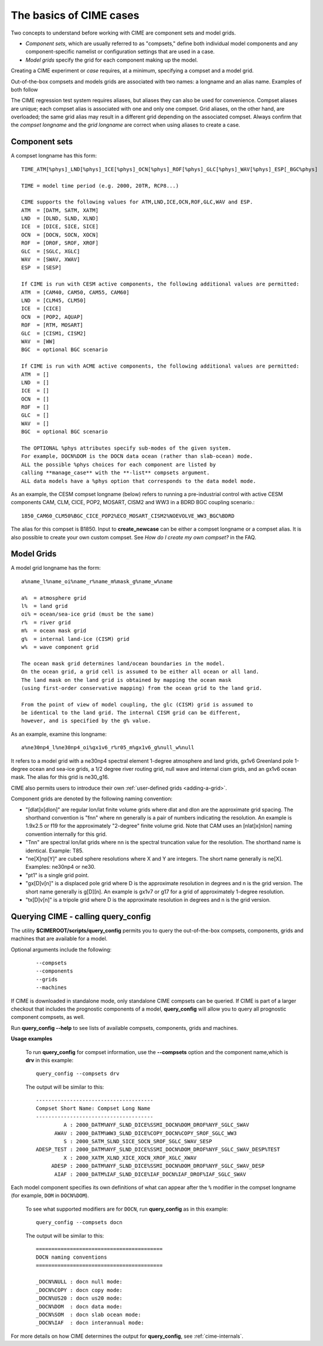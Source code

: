 .. _case-basics:

*********************************
The basics of CIME cases 
*********************************

Two concepts to understand before working with CIME are component sets and model grids.

- *Component sets*, which are usually referred to as "compsets," define both individual model components and any component-specific namelist or configuration settings that are used in a case.

- *Model grids* specify the grid for each component making up the model.

Creating a CIME experiment or *case* requires, at a minimum, specifying a compset and a model grid.

Out-of-the-box compsets and models grids are associated with two names: a longname and an alias name. Examples of both follow

The CIME regression test system requires aliases, but aliases they can also be used for convenience. Compset aliases are unique; each compset alias is associated with one and only one compset. Grid aliases, on the other hand, are overloaded; the same grid alias may result in a different grid depending on the associated compset. Always confirm that the *compset longname* and the *grid longname* are correct when using aliases to create a case.

================
 Component sets
================

A compset longname has this form::

  TIME_ATM[%phys]_LND[%phys]_ICE[%phys]_OCN[%phys]_ROF[%phys]_GLC[%phys]_WAV[%phys]_ESP[_BGC%phys]

  TIME = model time period (e.g. 2000, 20TR, RCP8...)

  CIME supports the following values for ATM,LND,ICE,OCN,ROF,GLC,WAV and ESP.
  ATM  = [DATM, SATM, XATM]
  LND  = [DLND, SLND, XLND]
  ICE  = [DICE, SICE, SICE]
  OCN  = [DOCN, SOCN, XOCN]
  ROF  = [DROF, SROF, XROF]
  GLC  = [SGLC, XGLC]
  WAV  = [SWAV, XWAV]
  ESP  = [SESP]

  If CIME is run with CESM active components, the following additional values are permitted:
  ATM  = [CAM40, CAM50, CAM55, CAM60]
  LND  = [CLM45, CLM50]
  ICE  = [CICE]
  OCN  = [POP2, AQUAP]
  ROF  = [RTM, MOSART]
  GLC  = [CISM1, CISM2]
  WAV  = [WW]
  BGC  = optional BGC scenario

  If CIME is run with ACME active components, the following additional values are permitted:
  ATM  = []
  LND  = []
  ICE  = []
  OCN  = []
  ROF  = []
  GLC  = []
  WAV  = []
  BGC  = optional BGC scenario

  The OPTIONAL %phys attributes specify sub-modes of the given system.
  For example, DOCN%DOM is the DOCN data ocean (rather than slab-ocean) mode.
  ALL the possible %phys choices for each component are listed by
  calling **manage_case** with the **-list** compsets argument.
  ALL data models have a %phys option that corresponds to the data model mode.

As an example, the CESM compset longname (below) refers to running a pre-industrial control with active CESM components CAM, CLM, CICE, POP2, MOSART, CISM2 and WW3 in a BDRD BGC coupling scenario.::

   1850_CAM60_CLM50%BGC_CICE_POP2%ECO_MOSART_CISM2%NOEVOLVE_WW3_BGC%BDRD

The alias for this compset is B1850. Input to **create_newcase** can be either a compset longname or a compset alias.
It is also possible to create your own custom compset. See *How do I create my own compset?* in the FAQ.

===============================
 Model Grids
===============================

A model grid longname has the form::

  a%name_l%name_oi%name_r%name_m%mask_g%name_w%name

  a%  = atmosphere grid
  l%  = land grid
  oi% = ocean/sea-ice grid (must be the same)
  r%  = river grid
  m%  = ocean mask grid
  g%  = internal land-ice (CISM) grid
  w%  = wave component grid

  The ocean mask grid determines land/ocean boundaries in the model.
  On the ocean grid, a grid cell is assumed to be either all ocean or all land.
  The land mask on the land grid is obtained by mapping the ocean mask
  (using first-order conservative mapping) from the ocean grid to the land grid.

  From the point of view of model coupling, the glc (CISM) grid is assumed to
  be identical to the land grid. The internal CISM grid can be different,
  however, and is specified by the g% value.

As an example, examine this longname::

   a%ne30np4_l%ne30np4_oi%gx1v6_r%r05_m%gx1v6_g%null_w%null

It refers to a model grid with a ne30np4 spectral element 1-degree atmosphere and land grids, gx1v6 Greenland pole 1-degree ocean and sea-ice grids, a 1/2 degree river routing grid, null wave and internal cism grids, and an gx1v6 ocean mask.
The alias for this grid is ne30_g16.

CIME also permits users to introduce their own :ref:`user-defined grids <adding-a-grid>`.

Component grids are denoted by the following naming convention:

- "[dlat]x[dlon]" are regular lon/lat finite volume grids where dlat and dlon are the approximate grid spacing. The shorthand convention is "fnn" where nn generally is a pair of numbers indicating the resolution. An example is 1.9x2.5 or f19 for the approximately "2-degree" finite volume grid. Note that CAM uses an [nlat]x[nlon] naming convention internally for this grid.

- "Tnn" are spectral lon/lat grids where nn is the spectral truncation value for the resolution. The shorthand name is identical. Example: T85.

- "ne[X]np[Y]" are cubed sphere resolutions where X and Y are integers. The short name generally is ne[X]. Examples: ne30np4 or ne30.

- "pt1" is a single grid point.

- "gx[D]v[n]" is a displaced pole grid where D is the approximate resolution in degrees and n is the grid version. The short name generally is g[D][n]. An example is gx1v7 or g17 for a grid of approximately 1-degree resolution.

- "tx[D]v[n]" is a tripole grid where D is the approximate resolution in degrees and n is the grid version.

==============================================
Querying CIME - calling **query_config**
==============================================

The utility **$CIMEROOT/scripts/query_config** permits you to query the out-of-the-box compsets, components, grids and machines that are available for a model.

Optional arguments include the following:
  ::

     --compsets
     --components
     --grids
     --machines

If CIME is downloaded in standalone mode, only standalone CIME compsets can be queried. If CIME is part of a larger checkout that includes the prognostic components of a model, **query_config** will allow you to query all prognostic component compsets, as well.

Run **query_config \--help** to see lists of available compsets, components, grids and machines.

**Usage examples**

  To run **query_config** for compset information, use the **--compsets** option and the component name,which is **drv** in this example:
  ::

     query_config --compsets drv

  The output will be similar to this:
  ::

     --------------------------------------
     Compset Short Name: Compset Long Name
     --------------------------------------
              A : 2000_DATM%NYF_SLND_DICE%SSMI_DOCN%DOM_DROF%NYF_SGLC_SWAV
           AWAV : 2000_DATM%WW3_SLND_DICE%COPY_DOCN%COPY_SROF_SGLC_WW3
              S : 2000_SATM_SLND_SICE_SOCN_SROF_SGLC_SWAV_SESP
     ADESP_TEST : 2000_DATM%NYF_SLND_DICE%SSMI_DOCN%DOM_DROF%NYF_SGLC_SWAV_DESP%TEST
              X : 2000_XATM_XLND_XICE_XOCN_XROF_XGLC_XWAV
          ADESP : 2000_DATM%NYF_SLND_DICE%SSMI_DOCN%DOM_DROF%NYF_SGLC_SWAV_DESP
           AIAF : 2000_DATM%IAF_SLND_DICE%IAF_DOCN%IAF_DROF%IAF_SGLC_SWAV

Each model component specifies its own definitions of what can appear after the ``%`` modifier in the compset longname (for example, ``DOM`` in ``DOCN%DOM``).

  To see what supported modifiers are for ``DOCN``, run **query_config** as in this example:
  ::

     query_config --compsets docn

  The output will be similar to this:
  ::

     =========================================
     DOCN naming conventions
     =========================================

     _DOCN%NULL : docn null mode:
     _DOCN%COPY : docn copy mode:
     _DOCN%US20 : docn us20 mode:
     _DOCN%DOM  : docn data mode:
     _DOCN%SOM  : docn slab ocean mode:
     _DOCN%IAF  : docn interannual mode:

For more details on how CIME determines the output for **query_config**, see :ref:`cime-internals`.

